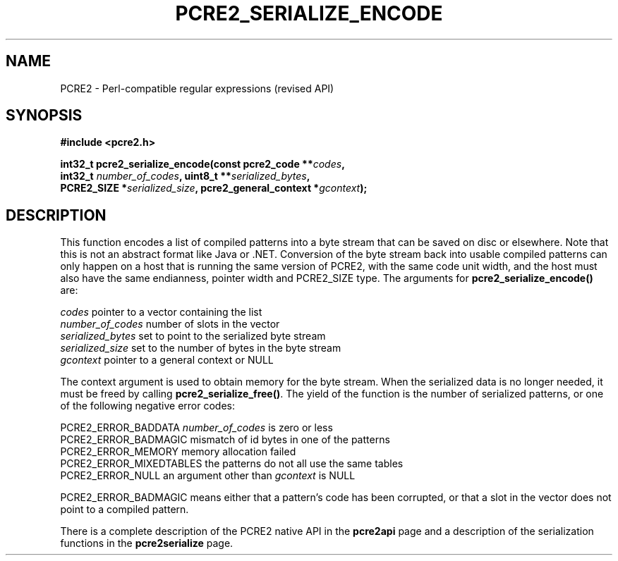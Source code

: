 .TH PCRE2_SERIALIZE_ENCODE 3 "13 August 2018" "PCRE2 10.45"
.SH NAME
PCRE2 - Perl-compatible regular expressions (revised API)
.SH SYNOPSIS
.rs
.sp
.B #include <pcre2.h>
.PP
.nf
.B int32_t pcre2_serialize_encode(const pcre2_code **\fIcodes\fP,
.B "  int32_t \fInumber_of_codes\fP, uint8_t **\fIserialized_bytes\fP,"
.B "  PCRE2_SIZE *\fIserialized_size\fP, pcre2_general_context *\fIgcontext\fP);"
.fi
.
.SH DESCRIPTION
.rs
.sp
This function encodes a list of compiled patterns into a byte stream that can
be saved on disc or elsewhere. Note that this is not an abstract format like
Java or .NET. Conversion of the byte stream back into usable compiled patterns
can only happen on a host that is running the same version of PCRE2, with the
same code unit width, and the host must also have the same endianness, pointer
width and PCRE2_SIZE type. The arguments for \fBpcre2_serialize_encode()\fP
are:
.sp
  \fIcodes\fP             pointer to a vector containing the list
  \fInumber_of_codes\fP   number of slots in the vector
  \fIserialized_bytes\fP  set to point to the serialized byte stream
  \fIserialized_size\fP   set to the number of bytes in the byte stream
  \fIgcontext\fP          pointer to a general context or NULL
.sp
The context argument is used to obtain memory for the byte stream. When the
serialized data is no longer needed, it must be freed by calling
\fBpcre2_serialize_free()\fP. The yield of the function is the number of
serialized patterns, or one of the following negative error codes:
.sp
  PCRE2_ERROR_BADDATA      \fInumber_of_codes\fP is zero or less
  PCRE2_ERROR_BADMAGIC     mismatch of id bytes in one of the patterns
  PCRE2_ERROR_MEMORY       memory allocation failed
  PCRE2_ERROR_MIXEDTABLES  the patterns do not all use the same tables
  PCRE2_ERROR_NULL         an argument other than \fIgcontext\fP is NULL
.sp
PCRE2_ERROR_BADMAGIC means either that a pattern's code has been corrupted, or
that a slot in the vector does not point to a compiled pattern.
.P
There is a complete description of the PCRE2 native API in the
.\" HREF
\fBpcre2api\fP
.\"
page and a description of the serialization functions in the
.\" HREF
\fBpcre2serialize\fP
.\"
page.
